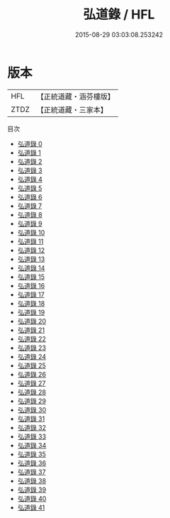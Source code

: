 #+TITLE: 弘道錄 / HFL

#+DATE: 2015-08-29 03:03:08.253242
* 版本
 |       HFL|【正統道藏・涵芬樓版】|
 |      ZTDZ|【正統道藏・三家本】|
目次
 - [[file:KR5h0033_000.txt][弘道錄 0]]
 - [[file:KR5h0033_001.txt][弘道錄 1]]
 - [[file:KR5h0033_002.txt][弘道錄 2]]
 - [[file:KR5h0033_003.txt][弘道錄 3]]
 - [[file:KR5h0033_004.txt][弘道錄 4]]
 - [[file:KR5h0033_005.txt][弘道錄 5]]
 - [[file:KR5h0033_006.txt][弘道錄 6]]
 - [[file:KR5h0033_007.txt][弘道錄 7]]
 - [[file:KR5h0033_008.txt][弘道錄 8]]
 - [[file:KR5h0033_009.txt][弘道錄 9]]
 - [[file:KR5h0033_010.txt][弘道錄 10]]
 - [[file:KR5h0033_011.txt][弘道錄 11]]
 - [[file:KR5h0033_012.txt][弘道錄 12]]
 - [[file:KR5h0033_013.txt][弘道錄 13]]
 - [[file:KR5h0033_014.txt][弘道錄 14]]
 - [[file:KR5h0033_015.txt][弘道錄 15]]
 - [[file:KR5h0033_016.txt][弘道錄 16]]
 - [[file:KR5h0033_017.txt][弘道錄 17]]
 - [[file:KR5h0033_018.txt][弘道錄 18]]
 - [[file:KR5h0033_019.txt][弘道錄 19]]
 - [[file:KR5h0033_020.txt][弘道錄 20]]
 - [[file:KR5h0033_021.txt][弘道錄 21]]
 - [[file:KR5h0033_022.txt][弘道錄 22]]
 - [[file:KR5h0033_023.txt][弘道錄 23]]
 - [[file:KR5h0033_024.txt][弘道錄 24]]
 - [[file:KR5h0033_025.txt][弘道錄 25]]
 - [[file:KR5h0033_026.txt][弘道錄 26]]
 - [[file:KR5h0033_027.txt][弘道錄 27]]
 - [[file:KR5h0033_028.txt][弘道錄 28]]
 - [[file:KR5h0033_029.txt][弘道錄 29]]
 - [[file:KR5h0033_030.txt][弘道錄 30]]
 - [[file:KR5h0033_031.txt][弘道錄 31]]
 - [[file:KR5h0033_032.txt][弘道錄 32]]
 - [[file:KR5h0033_033.txt][弘道錄 33]]
 - [[file:KR5h0033_034.txt][弘道錄 34]]
 - [[file:KR5h0033_035.txt][弘道錄 35]]
 - [[file:KR5h0033_036.txt][弘道錄 36]]
 - [[file:KR5h0033_037.txt][弘道錄 37]]
 - [[file:KR5h0033_038.txt][弘道錄 38]]
 - [[file:KR5h0033_039.txt][弘道錄 39]]
 - [[file:KR5h0033_040.txt][弘道錄 40]]
 - [[file:KR5h0033_041.txt][弘道錄 41]]
